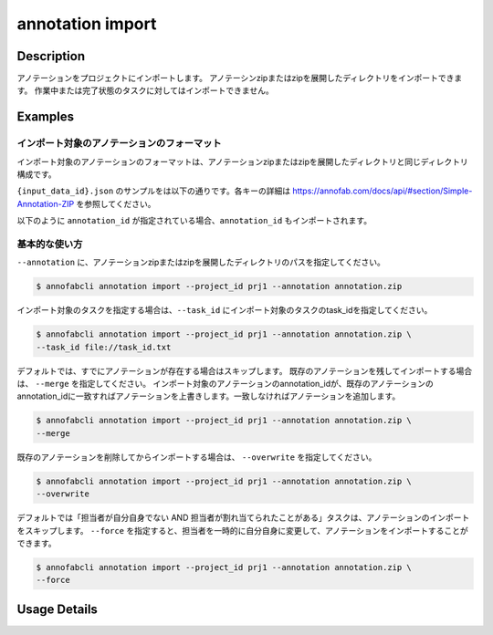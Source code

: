 ==========================================
annotation import
==========================================

Description
=================================
アノテーションをプロジェクトにインポートします。
アノテーシンzipまたはzipを展開したディレクトリをインポートできます。
作業中または完了状態のタスクに対してはインポートできません。



Examples
=================================


インポート対象のアノテーションのフォーマット
----------------------------------------------------

インポート対象のアノテーションのフォーマットは、アノテーションzipまたはzipを展開したディレクトリと同じディレクトリ構成です。


.. code-block::
    :caption: annotation.zip

    ルートディレクトリ/
    ├── {task_id}/
    │   ├── {input_data_id}.json
    │   ├── {input_data_id}/
    │          ├── {annotation_id}............ 塗りつぶしPNG画像


``{input_data_id}.json`` のサンプルをは以下の通りです。各キーの詳細は https://annofab.com/docs/api/#section/Simple-Annotation-ZIP を参照してください。

.. code-block::
    :caption: {input_data_id}.json

    {
        "details": [
            {
                "label": "car",
                "data": {
                    "left_top": {
                        "x": 878,
                        "y": 566
                    },
                    "right_bottom": {
                        "x": 1065,
                        "y": 701
                    },
                    "_type": "BoundingBox"
                },
                "attributes": {}
            },
            {
                "label": "road",
                "data": {
                    "data_uri": "b803193f-827f-4755-8228-e2c67d0786d9",
                    "_type": "SegmentationV2"
                },
                "attributes": {}
            },
            {
                "label": "weather",
                "data": {
                    "_type": "Classification"
                },
                "attributes": {
                    "sunny": true
                }
            }
        ]
    }




以下のように ``annotation_id`` が指定されている場合、``annotation_id`` もインポートされます。


.. code-block::
    :caption: {input_data_id}.json

    {
        "details": [
            {
                "label": "car",
                "annotation_id": "12345678-abcd-1234-abcd-1234abcd5678",
                "data": {
                    "left_top": {
                        "x": 878,
                        "y": 566
                    },
                    "right_bottom": {
                        "x": 1065,
                        "y": 701
                    },
                    "_type": "BoundingBox"
                },
                "attributes": {}
            },
            ...
        ]
    }


基本的な使い方
----------------------------------------------------

``--annotation`` に、アノテーションzipまたはzipを展開したディレクトリのパスを指定してください。

.. code-block::

    $ annofabcli annotation import --project_id prj1 --annotation annotation.zip 


インポート対象のタスクを指定する場合は、``--task_id`` にインポート対象のタスクのtask_idを指定してください。

.. code-block::

    $ annofabcli annotation import --project_id prj1 --annotation annotation.zip \
    --task_id file://task_id.txt


デフォルトでは、すでにアノテーションが存在する場合はスキップします。
既存のアノテーションを残してインポートする場合は、 ``--merge`` を指定してください。
インポート対象のアノテーションのannotation_idが、既存のアノテーションのannotation_idに一致すればアノテーションを上書きします。一致しなければアノテーションを追加します。


.. code-block::

    $ annofabcli annotation import --project_id prj1 --annotation annotation.zip \
    --merge


既存のアノテーションを削除してからインポートする場合は、 ``--overwrite`` を指定してください。

.. code-block::

    $ annofabcli annotation import --project_id prj1 --annotation annotation.zip \
    --overwrite



デフォルトでは「担当者が自分自身でない AND 担当者が割れ当てられたことがある」タスクは、アノテーションのインポートをスキップします。
``--force`` を指定すると、担当者を一時的に自分自身に変更して、アノテーションをインポートすることができます。

.. code-block::

    $ annofabcli annotation import --project_id prj1 --annotation annotation.zip \
    --force

Usage Details
=================================

.. argparse::
    :ref: annofabcli.annotation.import_annotation.add_parser
    :prog: annofabcli annotation import
    :nosubcommands:
    :nodefaultconst:



